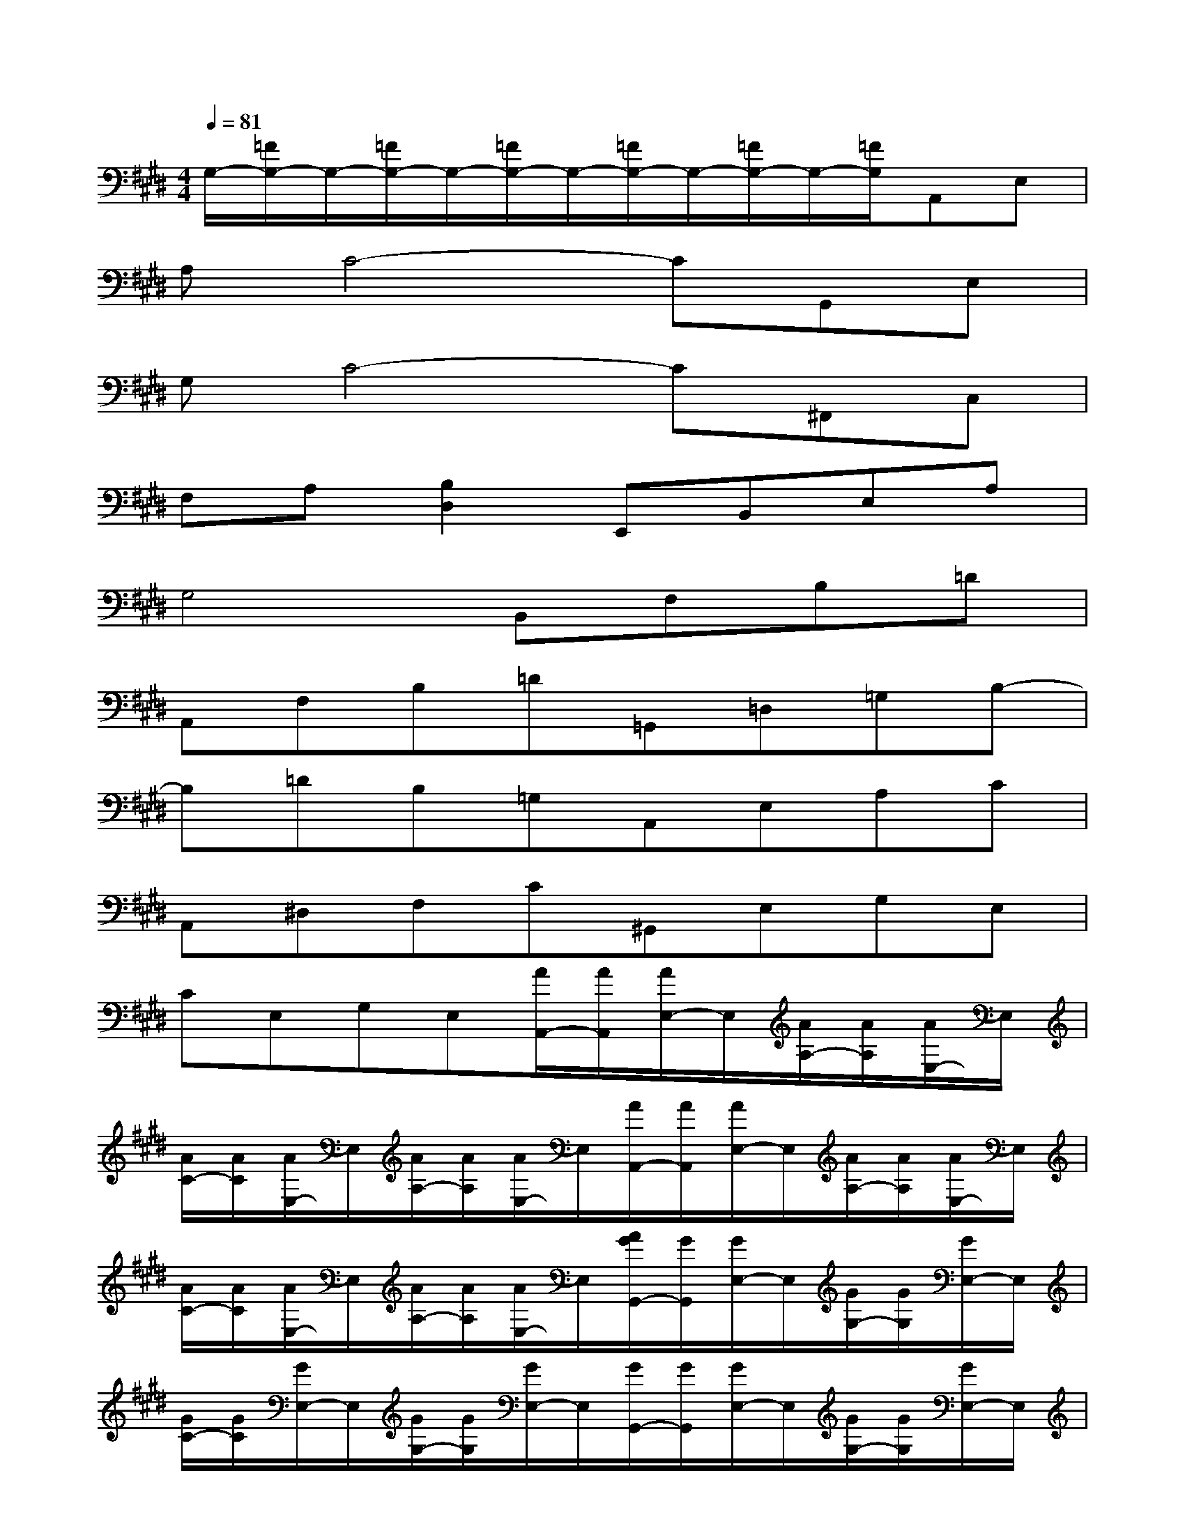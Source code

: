 X:1
T:
M:4/4
L:1/8
Q:1/4=81
K:E%4sharps
V:1
G,/2-[=F/2G,/2-]G,/2-[=F/2G,/2-]G,/2-[=F/2G,/2-]G,/2-[=F/2G,/2-]G,/2-[=F/2G,/2-]G,/2-[=F/2G,/2]A,,E,|
A,C4-CG,,E,|
G,C4-C^F,,C,|
F,A,[B,2D,2]E,,B,,E,A,|
G,4B,,F,B,=D|
A,,F,B,=D=G,,=D,=G,B,-|
B,=DB,=G,A,,E,A,C|
A,,^D,F,C^G,,E,G,E,|
CE,G,E,[A/2A,,/2-][A/2A,,/2][A/2E,/2-]E,/2[A/2A,/2-][A/2A,/2][A/2E,/2-]E,/2|
[A/2C/2-][A/2C/2][A/2E,/2-]E,/2[A/2A,/2-][A/2A,/2][A/2E,/2-]E,/2[A/2A,,/2-][A/2A,,/2][A/2E,/2-]E,/2[A/2A,/2-][A/2A,/2][A/2E,/2-]E,/2|
[A/2C/2-][A/2C/2][A/2E,/2-]E,/2[A/2A,/2-][A/2A,/2][A/2E,/2-]E,/2[A/2G/2G,,/2-][G/2G,,/2][G/2E,/2-]E,/2[G/2G,/2-][G/2G,/2][G/2E,/2-]E,/2|
[G/2C/2-][G/2C/2][G/2E,/2-]E,/2[G/2G,/2-][G/2G,/2][G/2E,/2-]E,/2[G/2G,,/2-][G/2G,,/2][G/2E,/2-]E,/2[G/2G,/2-][G/2G,/2][G/2E,/2-]E,/2|
[G/2C/2-][G/2C/2][G/2E,/2-]E,/2[G/2G,/2-][G/2G,/2][G/2E,/2-]E,/2[A/2G/2F,,/2-][A/2F,,/2][A/2C,/2-]C,/2[A/2F,/2-][A/2F,/2][A/2A,/2-]A,/2|
[A/2G/2G,,/2-][G/2G,,/2][G/2E,/2-]E,/2[G/2G,/2-][G/2G,/2][G/2C/2-]C/2[A/2G/2A,,/2-][A/2A,,/2][A/2E,/2-]E,/2[A/2A,/2-][A/2A,/2][A/2C/2-]C/2|
[A/2F/2B,,/2-][F/2B,,/2][F/2F,/2-]F,/2[F/2B,/2-][F/2B,/2][F/2D/2-]D/2[F/2=F/2C,/2-][=F/2C,/2][=F/2G,/2-]G,/2[=F/2C/2-][=F/2C/2][=F/2D/2-]D/2|
=F-[=F/2=C/2-]=C/2[=F/2^C/2-][=F/2C/2][=F/2=G,/2-]=G,/2[=F/2^G,/2-][=F/2G,/2-][=F/2G,/2-]G,/2-[=F/2G,/2-][=F/2G,/2-][=F/2G,/2-]G,/2-